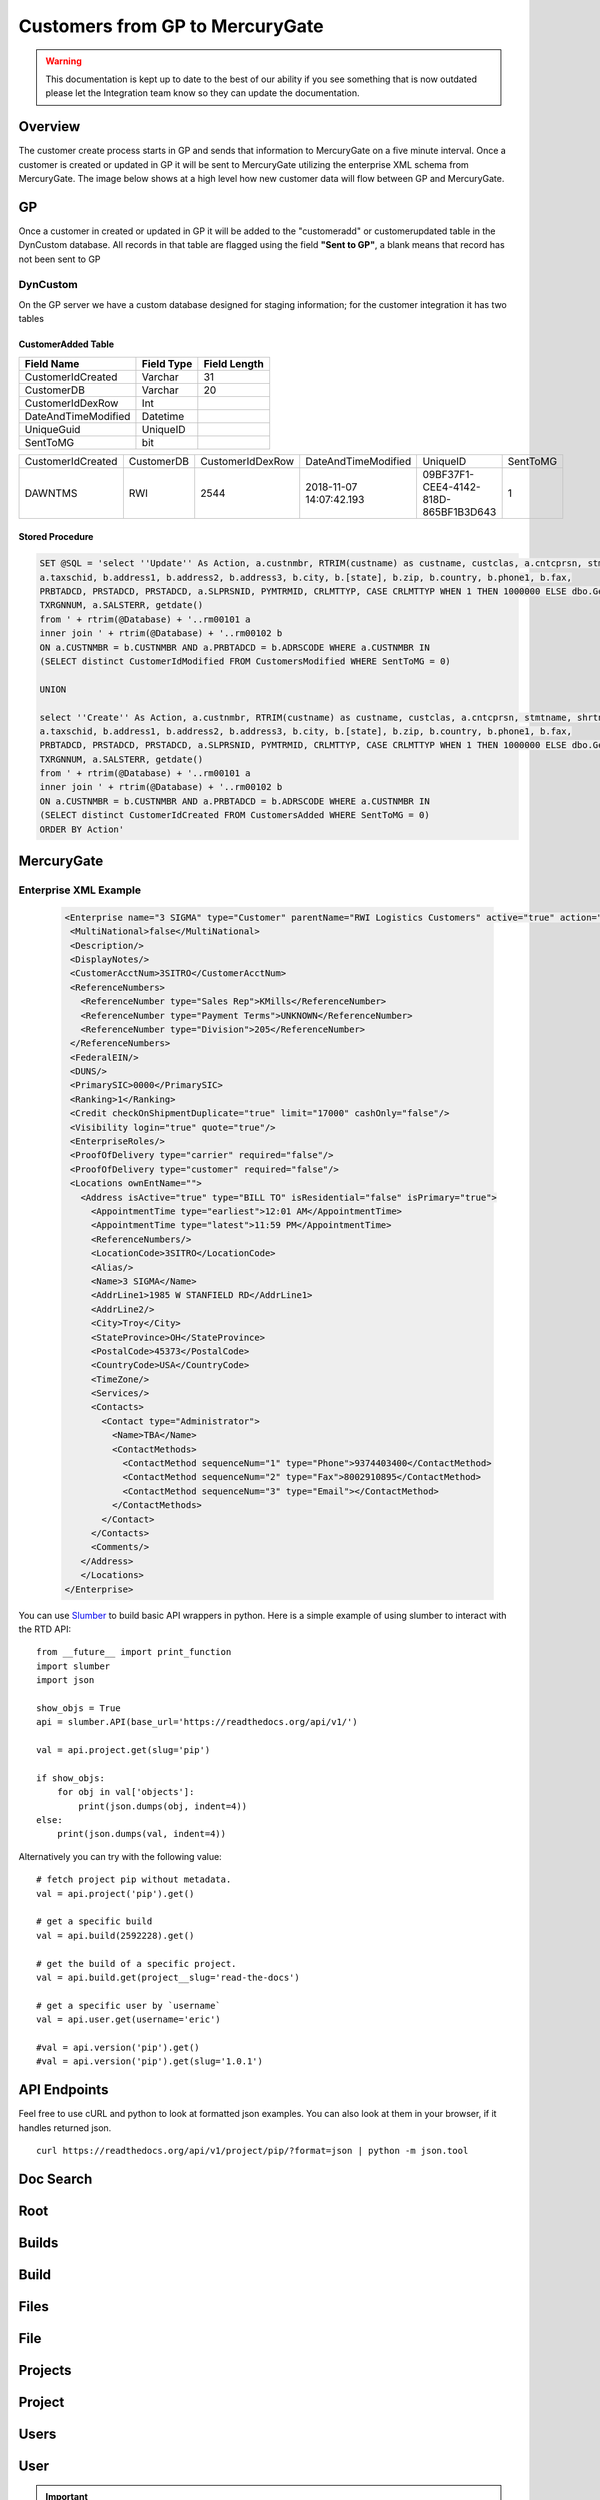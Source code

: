 Customers from GP to MercuryGate
================================


.. warning::

    This documentation is kept up to date to the best of our ability if you see something that is now
    outdated please let the Integration team know so they can update the documentation.



Overview
--------

The customer create process starts in GP and sends that information to MercuryGate on a five minute interval. Once a customer is created or updated
in GP it will be sent to MercuryGate utilizing the enterprise XML schema from MercuryGate. The image below shows at a high level how new customer data will flow between GP and MercuryGate.

  .. image:: images/CustomerCreateDatabase.svg


GP
---

Once a customer in created or updated in GP it will be added to the "customeradd" or customerupdated table in the DynCustom database. All records in that
table are flagged using the field **"Sent to GP"**, a blank means that record has not been sent to GP
  .. image:: images/CustomerMaintGP.png


DynCustom
~~~~~~~~~

On the GP server we have a custom database designed for staging information; for the customer integration it has two tables


CustomerAdded Table
```````````````````


+--------------------+--------------+----------------+
|**Field Name**      |**Field Type**|**Field Length**|
+--------------------+--------------+----------------+
|CustomerIdCreated   |Varchar       |31              |
+--------------------+--------------+----------------+
|CustomerDB          |Varchar       |20              |
+--------------------+--------------+----------------+
|CustomerIdDexRow    |Int           |                |
+--------------------+--------------+----------------+
|DateAndTimeModified |Datetime      |                |
+--------------------+--------------+----------------+
|UniqueGuid          |UniqueID      |                |
+--------------------+--------------+----------------+
|SentToMG            |bit           |                |
+--------------------+--------------+----------------+


+--------------------+--------------+----------------+-----------------------+------------------------------------+--------+
|CustomerIdCreated   |CustomerDB    |CustomerIdDexRow|DateAndTimeModified    |UniqueID                            |SentToMG|
+--------------------+--------------+----------------+-----------------------+------------------------------------+--------+
|DAWNTMS             |RWI           |2544            |2018-11-07 14:07:42.193|09BF37F1-CEE4-4142-818D-865BF1B3D643|1       |
+--------------------+--------------+----------------+-----------------------+------------------------------------+--------+


Stored Procedure
````````````````


.. code-block:: SQL


  SET @SQL = 'select ''Update'' As Action, a.custnmbr, RTRIM(custname) as custname, custclas, a.cntcprsn, stmtname, shrtname, b.adrscode as AddressCode,
  a.taxschid, b.address1, b.address2, b.address3, b.city, b.[state], b.zip, b.country, b.phone1, b.fax,
  PRBTADCD, PRSTADCD, PRSTADCD, a.SLPRSNID, PYMTRMID, CRLMTTYP, CASE CRLMTTYP WHEN 1 THEN 1000000 ELSE dbo.GetAvailableCreditForEnterpriseCustomer(a.CUSTNMBR) END AS CRLMTAMT, CRLMTPER,
  TXRGNNUM, a.SALSTERR, getdate()
  from ' + rtrim(@Database) + '..rm00101 a
  inner join ' + rtrim(@Database) + '..rm00102 b
  ON a.CUSTNMBR = b.CUSTNMBR AND a.PRBTADCD = b.ADRSCODE WHERE a.CUSTNMBR IN
  (SELECT distinct CustomerIdModified FROM CustomersModified WHERE SentToMG = 0)

  UNION

  select ''Create'' As Action, a.custnmbr, RTRIM(custname) as custname, custclas, a.cntcprsn, stmtname, shrtname, b.adrscode as AddressCode,
  a.taxschid, b.address1, b.address2, b.address3, b.city, b.[state], b.zip, b.country, b.phone1, b.fax,
  PRBTADCD, PRSTADCD, PRSTADCD, a.SLPRSNID, PYMTRMID, CRLMTTYP, CASE CRLMTTYP WHEN 1 THEN 1000000 ELSE dbo.GetAvailableCreditForEnterpriseCustomer(a.CUSTNMBR) END AS CRLMTAMT, CRLMTPER,
  TXRGNNUM, a.SALSTERR, getdate()
  from ' + rtrim(@Database) + '..rm00101 a
  inner join ' + rtrim(@Database) + '..rm00102 b
  ON a.CUSTNMBR = b.CUSTNMBR AND a.PRBTADCD = b.ADRSCODE WHERE a.CUSTNMBR IN
  (SELECT distinct CustomerIdCreated FROM CustomersAdded WHERE SentToMG = 0)
  ORDER BY Action'



MercuryGate
-----------

Enterprise XML Example
~~~~~~~~~~~~~~~~~~~~~~

  .. code-block:: XML


    <Enterprise name="3 SIGMA" type="Customer" parentName="RWI Logistics Customers" active="true" action="UpdateOrAdd">
     <MultiNational>false</MultiNational>
     <Description/>
     <DisplayNotes/>
     <CustomerAcctNum>3SITRO</CustomerAcctNum>
     <ReferenceNumbers>
       <ReferenceNumber type="Sales Rep">KMills</ReferenceNumber>
       <ReferenceNumber type="Payment Terms">UNKNOWN</ReferenceNumber>
       <ReferenceNumber type="Division">205</ReferenceNumber>
     </ReferenceNumbers>
     <FederalEIN/>
     <DUNS/>
     <PrimarySIC>0000</PrimarySIC>
     <Ranking>1</Ranking>
     <Credit checkOnShipmentDuplicate="true" limit="17000" cashOnly="false"/>
     <Visibility login="true" quote="true"/>
     <EnterpriseRoles/>
     <ProofOfDelivery type="carrier" required="false"/>
     <ProofOfDelivery type="customer" required="false"/>
     <Locations ownEntName="">
       <Address isActive="true" type="BILL TO" isResidential="false" isPrimary="true">
         <AppointmentTime type="earliest">12:01 AM</AppointmentTime>
         <AppointmentTime type="latest">11:59 PM</AppointmentTime>
         <ReferenceNumbers/>
         <LocationCode>3SITRO</LocationCode>
         <Alias/>
         <Name>3 SIGMA</Name>
         <AddrLine1>1985 W STANFIELD RD</AddrLine1>
         <AddrLine2/>
         <City>Troy</City>
         <StateProvince>OH</StateProvince>
         <PostalCode>45373</PostalCode>
         <CountryCode>USA</CountryCode>
         <TimeZone/>
         <Services/>
         <Contacts>
           <Contact type="Administrator">
             <Name>TBA</Name>
             <ContactMethods>
               <ContactMethod sequenceNum="1" type="Phone">9374403400</ContactMethod>
               <ContactMethod sequenceNum="2" type="Fax">8002910895</ContactMethod>
               <ContactMethod sequenceNum="3" type="Email"></ContactMethod>
             </ContactMethods>
           </Contact>
         </Contacts>
         <Comments/>
       </Address>
       </Locations>
    </Enterprise>








You can use `Slumber <http://slumber.readthedocs.io/>`_ to build basic API wrappers in python. Here is a simple example of using slumber to interact with the
RTD API::

    from __future__ import print_function
    import slumber
    import json

    show_objs = True
    api = slumber.API(base_url='https://readthedocs.org/api/v1/')

    val = api.project.get(slug='pip')

    if show_objs:
        for obj in val['objects']:
            print(json.dumps(obj, indent=4))
    else:
        print(json.dumps(val, indent=4))

Alternatively you can try with the following value::

    # fetch project pip without metadata.
    val = api.project('pip').get()

    # get a specific build
    val = api.build(2592228).get()

    # get the build of a specific project.
    val = api.build.get(project__slug='read-the-docs')

    # get a specific user by `username`
    val = api.user.get(username='eric')

    #val = api.version('pip').get()
    #val = api.version('pip').get(slug='1.0.1')


API Endpoints
-------------

Feel free to use cURL and python to look at formatted json examples. You can also look at them in your browser, if it handles returned json.

::

    curl https://readthedocs.org/api/v1/project/pip/?format=json | python -m json.tool

Doc Search
----------

.. http:get:: /api/v1/

    :string project: **Required**. The slug of a project.
    :string version: **Required**. The slug of the version for this project.
    :string q: **Required**. The search query

    You can search a specific set of documentation using our doc search endpoint.
    It returns data in the format of Elastic Search,
    which requires a bit of traversing to use.

    In the future we might change the format of this endpoint to make it more abstract.

    An example URL: https://readthedocs.org/api/v2/docsearch/?project=docs&version=latest&q=subdomains


    Results:

   .. sourcecode:: js


        {
            "results": {
                "hits": {
                    "hits": [
                        {
                            "fields": {
                                "link": "http://localhost:9999/docs/test-docs/en/latest/history/classes/coworking",
                                "path": [
                                    "history/classes/coworking"
                                ],
                                "project": [
                                    "test-docs"
                                ],
                                "title": [
                                    "PIE coworking"
                                ],
                                "version": [
                                    "latest"
                                ]
                            },
                            "highlight": {
                                "content": [
                                    "\nhelp fund more endeavors. Beta <em>test</em>  This first iteration of PIE was a very underground project"
                                ]
                            }
                        },
                    ],
                    "max_score": 0.47553805,
                    "total": 2
                }
            }
        }



Root
----
.. http:get::  /api/v1/

    Retrieve a list of resources.

   .. sourcecode:: js

      {
          "build": {
              "list_endpoint": "/api/v1/build/",
              "schema": "/api/v1/build/schema/"
          },
          "file": {
              "list_endpoint": "/api/v1/file/",
              "schema": "/api/v1/file/schema/"
          },
          "project": {
              "list_endpoint": "/api/v1/project/",
              "schema": "/api/v1/project/schema/"
          },
          "user": {
              "list_endpoint": "/api/v1/user/",
              "schema": "/api/v1/user/schema/"
          },
          "version": {
              "list_endpoint": "/api/v1/version/",
              "schema": "/api/v1/version/schema/"
          }
      }

   :>json string list_endpoint: API endpoint for resource.
   :>json string schema: API endpoint for schema of resource.

Builds
------
.. http:get::  /api/v1/build/

    Retrieve a list of Builds.

   .. sourcecode:: js

      {
          "meta": {
              "limit": 20,
              "next": "/api/v1/build/?limit=20&offset=20",
              "offset": 0,
              "previous": null,
              "total_count": 86684
          },
          "objects": [BUILDS]
      }

   :>json integer limit: Number of Builds returned.
   :>json string next: URI for next set of Builds.
   :>json integer offset: Current offset used for pagination.
   :>json string previous: URI for previous set of Builds.
   :>json integer total_count: Total number of Builds.
   :>json array objects: Array of `Build`_ objects.


Build
-----
.. http:get::  /api/v1/build/{id}/

   :arg id: A Build id.

    Retrieve a single Build.

   .. sourcecode:: js

      {
          "date": "2012-03-12T19:58:29.307403",
          "error": "SPHINX ERROR",
          "id": "91207",
          "output": "SPHINX OUTPUT",
          "project": "/api/v1/project/2599/",
          "resource_uri": "/api/v1/build/91207/",
          "setup": "HEAD is now at cd00d00 Merge pull request #181 from Nagyman/solr_setup\n",
          "setup_error": "",
          "state": "finished",
          "success": true,
          "type": "html",
          "version": "/api/v1/version/37405/"
      }


   :>json string date: Date of Build.
   :>json string error: Error from Sphinx build process.
   :>json string id: Build id.
   :>json string output: Output from Sphinx build process.
   :>json string project: URI for Project of Build.
   :>json string resource_uri: URI for Build.
   :>json string setup: Setup output from Sphinx build process.
   :>json string setup_error: Setup error from Sphinx build process.
   :>json string state: "triggered", "building", or "finished"
   :>json boolean success: Was build successful?
   :>json string type: Build type ("html", "pdf", "man", or "epub")
   :>json string version: URI for Version of Build.

Files
-----
.. http:get::  /api/v1/file/

    Retrieve a list of Files.

   .. sourcecode:: js

      {
          "meta": {
              "limit": 20,
              "next": "/api/v1/file/?limit=20&offset=20",
              "offset": 0,
              "previous": null,
              "total_count": 32084
          },
          "objects": [FILES]
      }


   :>json integer limit: Number of Files returned.
   :>json string next: URI for next set of Files.
   :>json integer offset: Current offset used for pagination.
   :>json string previous: URI for previous set of Files.
   :>json integer total_count: Total number of Files.
   :>json array objects: Array of `File`_ objects.

File
----
.. http:get::  /api/v1/file/{id}/

   :arg id: A File id.

    Retrieve a single File.

   .. sourcecode:: js

      {
          "absolute_url": "/docs/keystone/en/latest/search.html",
          "id": "332692",
          "name": "search.html",
          "path": "search.html",
          "project": {PROJECT},
          "resource_uri": "/api/v1/file/332692/"
        }


   :>json string absolute_url: URI for actual file (not the File object from the API.)
   :>json string id: File id.
   :>json string name: Name of File.
   :>json string path: Name of Path.
   :>json object project: A `Project`_ object for the file's project.
   :>json string resource_uri: URI for File object.

Projects
--------
.. http:get::  /api/v1/project/

    Retrieve a list of Projects.

   .. sourcecode:: js

      {
          "meta": {
              "limit": 20,
              "next": "/api/v1/project/?limit=20&offset=20",
              "offset": 0,
              "previous": null,
              "total_count": 2067
          },
          "objects": [PROJECTS]
      }


   :>json integer limit: Number of Projects returned.
   :>json string next: URI for next set of Projects.
   :>json integer offset: Current offset used for pagination.
   :>json string previous: URI for previous set of Projects.
   :>json integer total_count: Total number of Projects.
   :>json array objects: Array of `Project`_ objects.


Project
-------
.. http:get::  /api/v1/project/{id}

   :arg id: A Project id.

    Retrieve a single Project.

   .. sourcecode:: js

      {
          "absolute_url": "/projects/docs/",
          "analytics_code": "",
          "copyright": "",
          "crate_url": "",
          "default_branch": "",
          "default_version": "latest",
          "description": "Make docs.readthedocs.io work :D",
          "django_packages_url": "",
          "documentation_type": "sphinx",
          "id": "2599",
          "modified_date": "2012-03-12T19:59:09.130773",
          "name": "docs",
          "project_url": "",
          "pub_date": "2012-02-19T18:10:56.582780",
          "repo": "git://github.com/rtfd/readthedocs.org",
          "repo_type": "git",
          "requirements_file": "",
          "resource_uri": "/api/v1/project/2599/",
          "slug": "docs",
          "subdomain": "http://docs.readthedocs.io/",
          "suffix": ".rst",
          "theme": "default",
          "use_virtualenv": false,
          "users": [
              "/api/v1/user/1/"
          ],
          "version": ""
      }


   :>json string absolute_url: URI for project (not the Project object from the API.)
   :>json string analytics_code: Analytics tracking code.
   :>json string copyright: Copyright
   :>json string crate_url: Crate.io URI.
   :>json string default_branch: Default branch.
   :>json string default_version: Default version.
   :>json string description: Description of project.
   :>json string django_packages_url: Djangopackages.com URI.
   :>json string documentation_type: Either "sphinx" or "sphinx_html".
   :>json string id: Project id.
   :>json string modified_date: Last modified date.
   :>json string name: Project name.
   :>json string project_url: Project homepage.
   :>json string pub_date: Last published date.
   :>json string repo: URI for VCS repository.
   :>json string repo_type: Type of VCS repository.
   :>json string requirements_file: Pip requirements file for packages needed for building docs.
   :>json string resource_uri: URI for Project.
   :>json string slug: Slug.
   :>json string subdomain: Subdomain.
   :>json string suffix: File suffix of docfiles. (Usually ".rst".)
   :>json string theme: Sphinx theme.
   :>json boolean use_virtualenv: Build project in a virtualenv? (True or False)
   :>json array users: Array of readthedocs.org user URIs for administrators of Project.
   :>json string version: DEPRECATED.


Users
-----
.. http:get::  /api/v1/user/

    Retrieve List of Users

   .. sourcecode:: js

      {
          "meta": {
              "limit": 20,
              "next": "/api/v1/user/?limit=20&offset=20",
              "offset": 0,
              "previous": null,
              "total_count": 3200
          },
          "objects": [USERS]
      }

   :>json integer limit: Number of Users returned.
   :>json string next: URI for next set of Users.
   :>json integer offset: Current offset used for pagination.
   :>json string previous: URI for previous set of Users.
   :>json integer total_count: Total number of Users.
   :>json array USERS: Array of `User`_ objects.


User
----
.. http:get::  /api/v1/user/{id}/

   :arg id: A User id.

    Retrieve a single User

   .. sourcecode:: js

      {
          "id": "1",
          "resource_uri": "/api/v1/user/1/",
          "username": "testuser"
      }

   :>json string id: User id.
   :>json string resource_uri: URI for this user.
   :>json string username: User name.

.. important::

   This API was changed after the initial release to remove private fields.


Versions
--------
.. http:get::  /api/v1/version/

    Retrieve a list of Versions.

   .. sourcecode:: js

      {
          "meta": {
              "limit": 20,
              "next": "/api/v1/version/?limit=20&offset=20",
              "offset": 0,
              "previous": null,
              "total_count": 16437
          },
          "objects": [VERSIONS]
      }


   :>json integer limit: Number of Versions returned.
   :>json string next: URI for next set of Versions.
   :>json integer offset: Current offset used for pagination.
   :>json string previous: URI for previous set of Versions.
   :>json integer total_count: Total number of Versions.
   :>json array objects: Array of `Version`_ objects.


Version
-------
.. http:get::  /api/v1/version/{id}

   :arg id: A Version id.

    Retrieve a single Version.

   .. sourcecode:: js

      {
          "active": false,
          "built": false,
          "id": "12095",
          "identifier": "remotes/origin/zip_importing",
          "project": {PROJECT},
          "resource_uri": "/api/v1/version/12095/",
          "slug": "zip_importing",
          "uploaded": false,
          "verbose_name": "zip_importing"
      }


   :>json boolean active: Are we continuing to build docs for this version?
   :>json boolean built: Have docs been built for this version?
   :>json string id: Version id.
   :>json string identifier: Identifier of Version.
   :>json object project: A `Project`_ object for the version's project.
   :>json string resource_uri: URI for Version object.
   :>json string slug: String that uniquely identifies a project
   :>json boolean uploaded: Were docs uploaded? (As opposed to being build by Read the Docs.)
   :>json string verbose_name: Usually the same as Slug.


Filtering Examples
------------------


File Search
~~~~~~~~~~~
::

    https://readthedocs.org/api/v1/file/search/?format=json&q=virtualenvwrapper

.. http:get::  /api/v1/file/search/?q={search_term}

   :arg search_term: Perform search with this term.

    Retrieve a list of File objects that contain the search term.

   .. sourcecode:: js

      {
          "objects": [
              {
                  "absolute_url": "/docs/python-guide/en/latest/scenarios/virtualenvs/index.html",
                  "id": "375539",
                  "name": "index.html",
                  "path": "scenarios/virtualenvs/index.html",
                  "project": {
                      "absolute_url": "/projects/python-guide/",
                      "analytics_code": null,
                      "copyright": "Unknown",
                      "crate_url": "",
                      "default_branch": "",
                      "default_version": "latest",
                      "description": "[WIP] Python best practices...",
                      "django_packages_url": "",
                      "documentation_type": "sphinx_htmldir",
                      "id": "530",
                      "modified_date": "2012-03-13T01:05:30.191496",
                      "name": "python-guide",
                      "project_url": "",
                      "pub_date": "2011-03-20T19:40:03.599987",
                      "repo": "git://github.com/kennethreitz/python-guide.git",
                      "repo_type": "git",
                      "requirements_file": "",
                      "resource_uri": "/api/v1/project/530/",
                      "slug": "python-guide",
                      "subdomain": "http://python-guide.readthedocs.io/",
                      "suffix": ".rst",
                      "theme": "kr",
                      "use_virtualenv": false,
                      "users": [
                          "/api/v1/user/130/"
                      ],
                      "version": ""
                  },
                  "resource_uri": "/api/v1/file/375539/",
                  "text": "...<span class=\"highlighted\">virtualenvwrapper</span>\n..."
              },
              ...
          ]
      }

Anchor Search
~~~~~~~~~~~~~
::

    https://readthedocs.org/api/v1/file/anchor/?format=json&q=virtualenv

.. http:get::  /api/v1/file/anchor/?q={search_term}

   :arg search_term: Perform search of files containing anchor text with this term.

    Retrieve a list of absolute URIs for files that contain the search term.

   .. sourcecode:: js

      {
          "objects": [
              "http//django-fab-deploy.readthedocs.io/en/latest/...",
              "http//dimagi-deployment-tools.readthedocs.io/en/...",
              "http//openblock.readthedocs.io/en/latest/install/base_install.html#virtualenv",
              ...
          ]
      }
